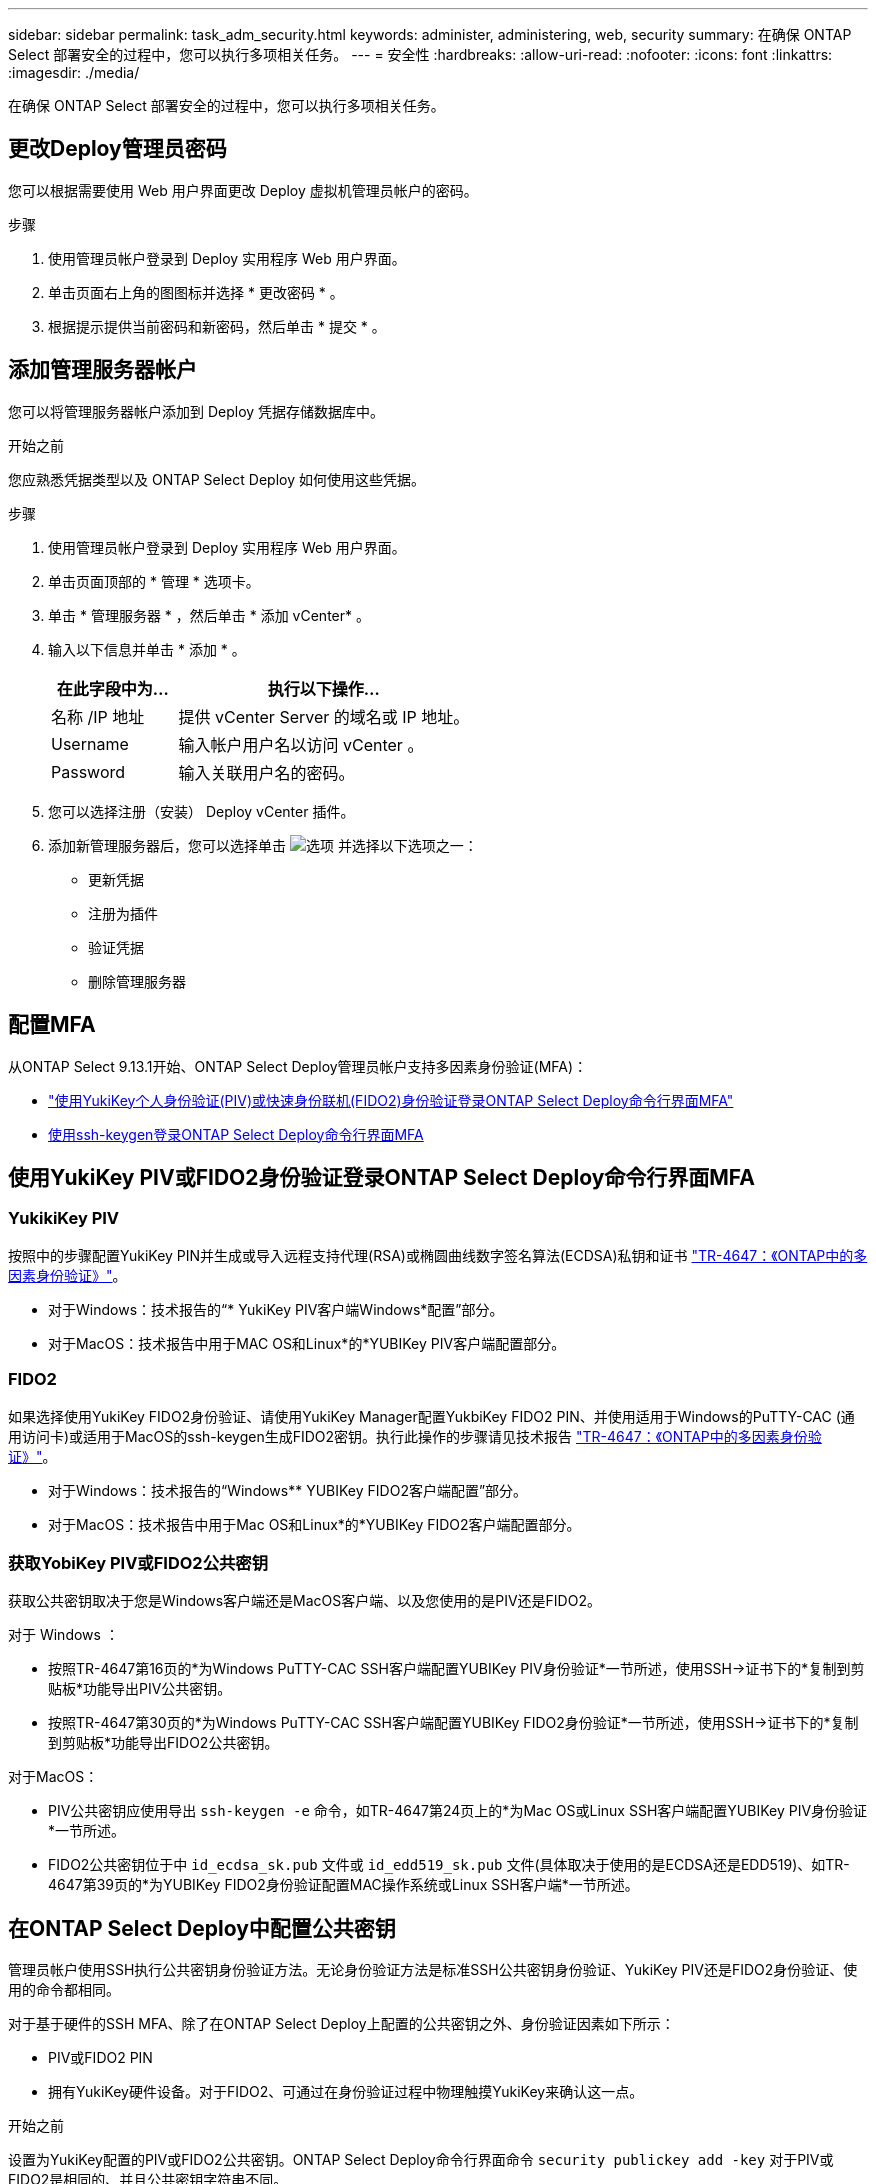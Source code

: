 ---
sidebar: sidebar 
permalink: task_adm_security.html 
keywords: administer, administering, web, security 
summary: 在确保 ONTAP Select 部署安全的过程中，您可以执行多项相关任务。 
---
= 安全性
:hardbreaks:
:allow-uri-read: 
:nofooter: 
:icons: font
:linkattrs: 
:imagesdir: ./media/


[role="lead"]
在确保 ONTAP Select 部署安全的过程中，您可以执行多项相关任务。



== 更改Deploy管理员密码

您可以根据需要使用 Web 用户界面更改 Deploy 虚拟机管理员帐户的密码。

.步骤
. 使用管理员帐户登录到 Deploy 实用程序 Web 用户界面。
. 单击页面右上角的图图标并选择 * 更改密码 * 。
. 根据提示提供当前密码和新密码，然后单击 * 提交 * 。




== 添加管理服务器帐户

您可以将管理服务器帐户添加到 Deploy 凭据存储数据库中。

.开始之前
您应熟悉凭据类型以及 ONTAP Select Deploy 如何使用这些凭据。

.步骤
. 使用管理员帐户登录到 Deploy 实用程序 Web 用户界面。
. 单击页面顶部的 * 管理 * 选项卡。
. 单击 * 管理服务器 * ，然后单击 * 添加 vCenter* 。
. 输入以下信息并单击 * 添加 * 。
+
[cols="30,70"]
|===
| 在此字段中为… | 执行以下操作… 


| 名称 /IP 地址 | 提供 vCenter Server 的域名或 IP 地址。 


| Username | 输入帐户用户名以访问 vCenter 。 


| Password | 输入关联用户名的密码。 
|===
. 您可以选择注册（安装） Deploy vCenter 插件。
. 添加新管理服务器后，您可以选择单击 image:icon_kebab.gif["选项"] 并选择以下选项之一：
+
** 更新凭据
** 注册为插件
** 验证凭据
** 删除管理服务器






== 配置MFA

从ONTAP Select 9.13.1开始、ONTAP Select Deploy管理员帐户支持多因素身份验证(MFA)：

* link:task_adm_security.html#ontap-select-deploy-cli-mfa-login-using-yubikey-piv-or-fido2-authentication["使用YukiKey个人身份验证(PIV)或快速身份联机(FIDO2)身份验证登录ONTAP Select Deploy命令行界面MFA"]
* <<使用ssh-keygen登录ONTAP Select Deploy命令行界面MFA>>




== 使用YukiKey PIV或FIDO2身份验证登录ONTAP Select Deploy命令行界面MFA



=== YukikiKey PIV

按照中的步骤配置YukiKey PIN并生成或导入远程支持代理(RSA)或椭圆曲线数字签名算法(ECDSA)私钥和证书 link:https://docs.netapp.com/us-en/ontap-technical-reports/security.html#multifactor-authentication["TR-4647：《ONTAP中的多因素身份验证》"^]。

* 对于Windows：技术报告的“* YukiKey PIV客户端Windows*配置”部分。
* 对于MacOS：技术报告中用于MAC OS和Linux*的*YUBIKey PIV客户端配置部分。




=== FIDO2

如果选择使用YukiKey FIDO2身份验证、请使用YukiKey Manager配置YukbiKey FIDO2 PIN、并使用适用于Windows的PuTTY-CAC (通用访问卡)或适用于MacOS的ssh-keygen生成FIDO2密钥。执行此操作的步骤请见技术报告 link:https://docs.netapp.com/us-en/ontap-technical-reports/security.html#multifactor-authentication["TR-4647：《ONTAP中的多因素身份验证》"^]。

* 对于Windows：技术报告的“Windows** YUBIKey FIDO2客户端配置”部分。
* 对于MacOS：技术报告中用于Mac OS和Linux*的*YUBIKey FIDO2客户端配置部分。




=== 获取YobiKey PIV或FIDO2公共密钥

获取公共密钥取决于您是Windows客户端还是MacOS客户端、以及您使用的是PIV还是FIDO2。

.对于 Windows ：
* 按照TR-4647第16页的*为Windows PuTTY-CAC SSH客户端配置YUBIKey PIV身份验证*一节所述，使用SSH→证书下的*复制到剪贴板*功能导出PIV公共密钥。
* 按照TR-4647第30页的*为Windows PuTTY-CAC SSH客户端配置YUBIKey FIDO2身份验证*一节所述，使用SSH→证书下的*复制到剪贴板*功能导出FIDO2公共密钥。


.对于MacOS：
* PIV公共密钥应使用导出 `ssh-keygen -e` 命令，如TR-4647第24页上的*为Mac OS或Linux SSH客户端配置YUBIKey PIV身份验证*一节所述。
* FIDO2公共密钥位于中 `id_ecdsa_sk.pub` 文件或 `id_edd519_sk.pub` 文件(具体取决于使用的是ECDSA还是EDD519)、如TR-4647第39页的*为YUBIKey FIDO2身份验证配置MAC操作系统或Linux SSH客户端*一节所述。




== 在ONTAP Select Deploy中配置公共密钥

管理员帐户使用SSH执行公共密钥身份验证方法。无论身份验证方法是标准SSH公共密钥身份验证、YukiKey PIV还是FIDO2身份验证、使用的命令都相同。

对于基于硬件的SSH MFA、除了在ONTAP Select Deploy上配置的公共密钥之外、身份验证因素如下所示：

* PIV或FIDO2 PIN
* 拥有YukiKey硬件设备。对于FIDO2、可通过在身份验证过程中物理触摸YukiKey来确认这一点。


.开始之前
设置为YukiKey配置的PIV或FIDO2公共密钥。ONTAP Select Deploy命令行界面命令 `security publickey add -key` 对于PIV或FIDO2是相同的、并且公共密钥字符串不同。

公共密钥可从以下位置获取：

* 用于PIV和FIDO2的PuTTY-CAC的*复制到剪贴板*功能(Windows)
* 使用以SSH兼容格式导出公共密钥 `ssh-keygen -e` PIV命令
* 位于中的公共密钥文件 `~/.ssh/id_***_sk.pub` FIDO2的文件(MacOS)


.步骤
. 在中查找生成的密钥 `.ssh/id_***.pub` 文件
. 使用将生成的密钥添加到ONTAP Select Deploy `security publickey add -key <key>` 命令：
+
[listing]
----
(ONTAPdeploy) security publickey add -key "ssh-rsa <key> user@netapp.com"
----
. 使用启用MFA身份验证 `security multifactor authentication enable` 命令：
+
[listing]
----
(ONTAPdeploy) security multifactor authentication enable
MFA enabled Successfully
----




== 通过SSH使用YukiKey PIV身份验证登录到ONTAP Select Deploy

您可以使用基于SSH的YukiKey PIV身份验证登录到ONTAP Select Deploy。

.步骤
. 配置完YukiKey令牌、SSH客户端和ONTAP Select Deploy后、您可以通过SSH使用MFA YukiKey PIV身份验证。
. 登录到ONTAP Select Deploy。如果您使用的是Windows PuTTY-CAC SSH客户端、则会弹出一个对话框、提示您输入YukiKey PIN。
. 在连接了YukiKey的情况下从您的设备登录。


.示例输出
[listing]
----
login as: admin
Authenticating with public key "<public_key>"
Further authentication required
<admin>'s password:

NetApp ONTAP Select Deploy Utility.
Copyright (C) NetApp Inc.
All rights reserved.

Version: NetApp Release 9.13.1 Build:6811765 08-17-2023 03:08:09

(ONTAPdeploy)
----


== 使用ssh-keygen登录ONTAP Select Deploy命令行界面MFA

。 `ssh-keygen` 命令是一种用于为SSH创建新身份验证密钥对的工具。密钥对用于自动执行登录、单点登录和主机身份验证。

。 `ssh-keygen` 命令支持多种用于身份验证密钥的公共密钥算法。

* 可使用选择算法 `-t` 选项
* 密钥大小可通过选择 `-b` 选项


.示例输出
[listing]
----
ssh-keygen -t ecdsa -b 521
ssh-keygen -t ed25519
ssh-keygen -t ecdsa
----
.步骤
. 在中查找生成的密钥 `.ssh/id_***.pub` 文件
. 使用将生成的密钥添加到ONTAP Select Deploy `security publickey add -key <key>` 命令：
+
[listing]
----
(ONTAPdeploy) security publickey add -key "ssh-rsa <key> user@netapp.com"
----
. 使用启用MFA身份验证 `security multifactor authentication enable` 命令：
+
[listing]
----
(ONTAPdeploy) security multifactor authentication enable
MFA enabled Successfully
----
. 启用MFA后、登录到ONTAP Select Deploy系统。您应收到类似于以下示例的输出。
+
[listing]
----
[<user ID> ~]$ ssh <admin>
Authenticated with partial success.
<admin>'s password:

NetApp ONTAP Select Deploy Utility.
Copyright (C) NetApp Inc.
All rights reserved.

Version: NetApp Release 9.13.1 Build:6811765 08-17-2023 03:08:09

(ONTAPdeploy)
----




=== 从MFA迁移到单因素身份验证

可以使用以下方法为Deploy管理员帐户禁用MFA：

* 如果您可以使用安全Shell (SSH)以管理员身份登录到Deploy命令行界面、请运行以禁用MFA `security multifactor authentication disable` 命令。
+
[listing]
----
(ONTAPdeploy) security multifactor authentication disable
MFA disabled Successfully
----
* 如果您无法使用SSH以管理员身份登录到Deploy命令行界面：
+
.. 通过vCenter或vSphere连接到Deploy虚拟机(VM)视频控制台。
.. 使用管理员帐户登录到Deploy命令行界面。
.. 运行 `security multifactor authentication disable` 命令：
+
[listing]
----
Debian GNU/Linux 11 <user ID> tty1

<hostname> login: admin
Password:

NetApp ONTAP Select Deploy Utility.
Copyright (C) NetApp Inc.
All rights reserved.

Version: NetApp Release 9.13.1 Build:6811765 08-17-2023 03:08:09

(ONTAPdeploy) security multifactor authentication disable
MFA disabled successfully

(ONTAPdeploy)
----


* 管理员可以使用以下命令删除公共密钥：
`security publickey delete -key`

